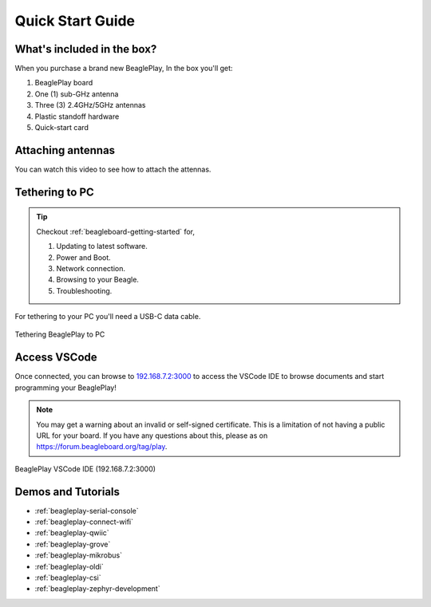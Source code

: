 .. _beagleplay-quick-start:

Quick Start Guide
####################

What's included in the box?
****************************

When you purchase a brand new BeaglePlay, In the box you'll get:

1. BeaglePlay board
2. One (1) sub-GHz antenna
3. Three (3) 2.4GHz/5GHz antennas
4. Plastic standoff hardware
5. Quick-start card

.. image:: images/product-pictures/45fontall.*
    :width: 1400
    :align: center
    :alt: BeaglePlay box contents

Attaching antennas
******************

You can watch this video to see how to attach the attennas.

.. only:: latex
    
    .. image:: images/attach-antennas.*
        :alt: YouTube video of BeaglePlay antenna connection
        :width: 1280
        :target: https://youtu.be/8zeIVd-JRc0

.. only:: html

    .. raw:: html

        <iframe style="display: block; margin: auto;" width="1280" height="720" style="align:center" 
        src="https://www.youtube.com/embed/8zeIVd-JRc0" 
        title="YouTube video player" 
        frameborder="0" 
        allow="accelerometer; autoplay; clipboard-write; encrypted-media; gyroscope; picture-in-picture; web-share" 
        allowfullscreen>
        </iframe>

Tethering to PC
****************

.. tip:: 
    Checkout :ref:`beagleboard-getting-started` for,

    1. Updating to latest software.
    2. Power and Boot.
    3. Network connection.
    4. Browsing to your Beagle.
    5. Troubleshooting.

For tethering to your PC you'll need a USB-C data cable.

.. figure:: images/tethered-connection.jpg
    :width: 1400
    :align: center
    :alt: Tethering BeaglePlay to PC

    Tethering BeaglePlay to PC

Access VSCode
****************

Once connected, you can browse to `192.168.7.2:3000 <http://192.168.7.2:3000>`_ to access the VSCode IDE 
to browse documents and start programming your BeaglePlay!

.. note::

   You may get a warning about an invalid or self-signed certificate. This is a limitation of
   not having a public URL for your board. If you have any questions about this, please as on
   https://forum.beagleboard.org/tag/play.

.. figure:: images/vscode.png
    :width: 1400
    :align: center
    :alt: BeaglePlay VSCode IDE (192.168.7.2:3000)

    BeaglePlay VSCode IDE (192.168.7.2:3000)

.. _beagleplay-demos-and-tutorials:

Demos and Tutorials
*******************

* :ref:`beagleplay-serial-console`
* :ref:`beagleplay-connect-wifi`
* :ref:`beagleplay-qwiic`
* :ref:`beagleplay-grove`
* :ref:`beagleplay-mikrobus`
* :ref:`beagleplay-oldi`
* :ref:`beagleplay-csi`
* :ref:`beagleplay-zephyr-development`
